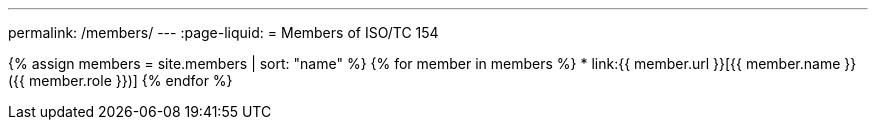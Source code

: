 ---
permalink: /members/
---
:page-liquid:
= Members of ISO/TC 154

{% assign members = site.members | sort: "name" %}
{% for member in members %}
* link:{{ member.url }}[{{ member.name }} ({{ member.role }})]
{% endfor %}
